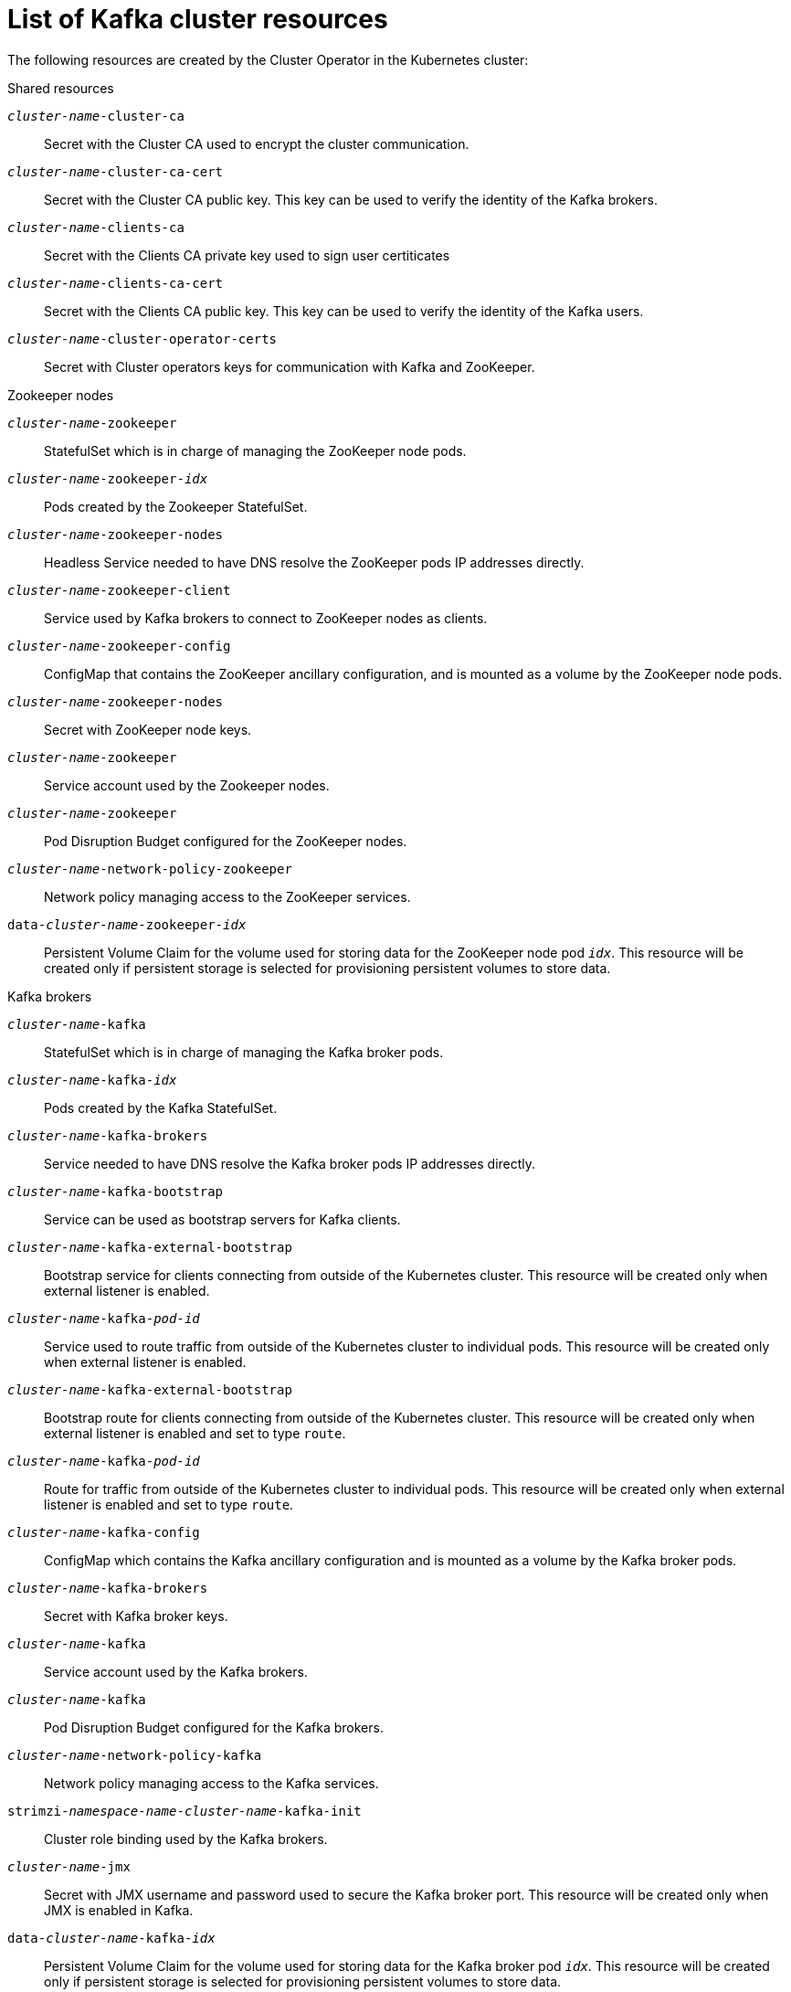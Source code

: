 // Module included in the following assemblies:
//
// assembly-config-kafka.adoc

[id='ref-list-of-kafka-cluster-resources-{context}']
= List of Kafka cluster resources

The following resources are created by the Cluster Operator in the Kubernetes cluster:

.Shared resources

`_cluster-name_-cluster-ca`:: Secret with the Cluster CA used to encrypt the cluster communication.
`_cluster-name_-cluster-ca-cert`:: Secret with the Cluster CA public key. This key can be used to verify the identity of the Kafka brokers.
`_cluster-name_-clients-ca`::  Secret with the Clients CA private key used to sign user certiticates
`_cluster-name_-clients-ca-cert`:: Secret with the Clients CA public key. This key can be used to verify the identity of the Kafka users.
`_cluster-name_-cluster-operator-certs`:: Secret with Cluster operators keys for communication with Kafka and ZooKeeper.

.Zookeeper nodes

`_cluster-name_-zookeeper`:: StatefulSet which is in charge of managing the ZooKeeper node pods.
`_cluster-name_-zookeeper-_idx_`:: Pods created by the Zookeeper StatefulSet.
`_cluster-name_-zookeeper-nodes`:: Headless Service needed to have DNS resolve the ZooKeeper pods IP addresses directly.
`_cluster-name_-zookeeper-client`:: Service used by Kafka brokers to connect to ZooKeeper nodes as clients.
`_cluster-name_-zookeeper-config`:: ConfigMap that contains the ZooKeeper ancillary configuration, and is mounted as a volume by the ZooKeeper node pods.
`_cluster-name_-zookeeper-nodes`:: Secret with ZooKeeper node keys.
`_cluster-name_-zookeeper`:: Service account used by the Zookeeper nodes.
`_cluster-name_-zookeeper`:: Pod Disruption Budget configured for the ZooKeeper nodes.
`_cluster-name_-network-policy-zookeeper`:: Network policy managing access to the ZooKeeper services.
`data-_cluster-name_-zookeeper-_idx_`:: Persistent Volume Claim for the volume used for storing data for the ZooKeeper node pod `_idx_`. This resource will be created only if persistent storage is selected for provisioning persistent volumes to store data.

.Kafka brokers

`_cluster-name_-kafka`:: StatefulSet which is in charge of managing the Kafka broker pods.
`_cluster-name_-kafka-_idx_`:: Pods created by the Kafka StatefulSet.
`_cluster-name_-kafka-brokers`:: Service needed to have DNS resolve the Kafka broker pods IP addresses directly.
`_cluster-name_-kafka-bootstrap`:: Service can be used as bootstrap servers for Kafka clients.
`_cluster-name_-kafka-external-bootstrap`:: Bootstrap service for clients connecting from outside of the Kubernetes cluster. This resource will be created only when external listener is enabled.
`_cluster-name_-kafka-_pod-id_`:: Service used to route traffic from outside of the Kubernetes cluster to individual pods. This resource will be created only when external listener is enabled.
`_cluster-name_-kafka-external-bootstrap`:: Bootstrap route for clients connecting from outside of the Kubernetes cluster. This resource will be created only when external listener is enabled and set to type `route`.
`_cluster-name_-kafka-_pod-id_`:: Route for traffic from outside of the Kubernetes cluster to individual pods. This resource will be created only when external listener is enabled and set to type `route`.
`_cluster-name_-kafka-config`:: ConfigMap which contains the Kafka ancillary configuration and is mounted as a volume by the Kafka broker pods.
`_cluster-name_-kafka-brokers`:: Secret with Kafka broker keys.
`_cluster-name_-kafka`:: Service account used by the Kafka brokers.
`_cluster-name_-kafka`:: Pod Disruption Budget configured for the Kafka brokers.
`_cluster-name_-network-policy-kafka`:: Network policy managing access to the Kafka services.
`strimzi-_namespace-name_-_cluster-name_-kafka-init`:: Cluster role binding used by the Kafka brokers.
`_cluster-name_-jmx`:: Secret with JMX username and password used to secure the Kafka broker port. This resource will be created only when JMX is enabled in Kafka.
`data-_cluster-name_-kafka-_idx_`:: Persistent Volume Claim for the volume used for storing data for the Kafka broker pod `_idx_`. This resource will be created only if persistent storage is selected for provisioning persistent volumes to store data.
`data-_id_-_cluster-name_-kafka-_idx_`:: Persistent Volume Claim for the volume `_id_` used for storing data for the Kafka broker pod `_idx_`. This resource is only created if persistent storage is selected for JBOD volumes when provisioning persistent volumes to store data.

.Entity Operator

These resources are only created if the Entity Operator is deployed using the Cluster Operator.

`_cluster-name_-entity-operator`:: Deployment with Topic and User Operators.
`_cluster-name_-entity-operator-_random-string_`:: Pod created by the Entity Operator deployment.
`_cluster-name_-entity-topic-operator-config`:: ConfigMap with ancillary configuration for Topic Operators.
`_cluster-name_-entity-user-operator-config`:: ConfigMap with ancillary configuration for User Operators.
`_cluster-name_-entity-operator-certs`:: Secret with Entity Operator keys for communication with Kafka and ZooKeeper.
`_cluster-name_-entity-operator`:: Service account used by the Entity Operator.
`strimzi-_cluster-name_-topic-operator`:: Role binding used by the Entity Operator.
`strimzi-_cluster-name_-user-operator`:: Role binding used by the Entity Operator.

.Kafka Exporter

These resources are only created if the Kafka Exporter is deployed using the Cluster Operator.

`_cluster-name_-kafka-exporter`:: Deployment with Kafka Exporter.
`_cluster-name_-kafka-exporter-_random-string_`:: Pod created by the Kafka Exporter deployment.
`_cluster-name_-kafka-exporter`:: Service used to collect consumer lag metrics.
`_cluster-name_-kafka-exporter`:: Service account used by the Kafka Exporter.

.Cruise Control

These resources are only created only if Cruise Control was deployed using the Cluster Operator.

`_cluster-name_-cruise-control`:: Deployment with Cruise Control.
`_cluster-name_-cruise-control-_random-string_`:: Pod created by the Cruise Control deployment.
`_cluster-name_-cruise-control-config`:: ConfigMap that contains the Cruise Control ancillary configuration, and is mounted as a volume by the Cruise Control pods.
`_cluster-name_-cruise-control-certs`:: Secret with Cruise Control keys for communication with Kafka and ZooKeeper.
`_cluster-name_-cruise-control`:: Service used to communicate with Cruise Control.
`_cluster-name_-cruise-control`:: Service account used by Cruise Control.
`_cluster-name_-network-policy-cruise-control`:: Network policy managing access to the Cruise Control service.

.JMXTrans

These resources are only created if JMXTrans is deployed using the Cluster Operator.

`_cluster-name_-jmxtrans`:: Deployment with JMXTrans.
`_cluster-name_-jmxtrans-_random-string_`:: Pod created by the JMXTrans deployment.
`_cluster-name_-jmxtrans-config`:: ConfigMap that contains the JMXTrans ancillary configuration, and is mounted as a volume by the JMXTrans pods.
`_cluster-name_-jmxtrans`:: Service account used by JMXTrans.
